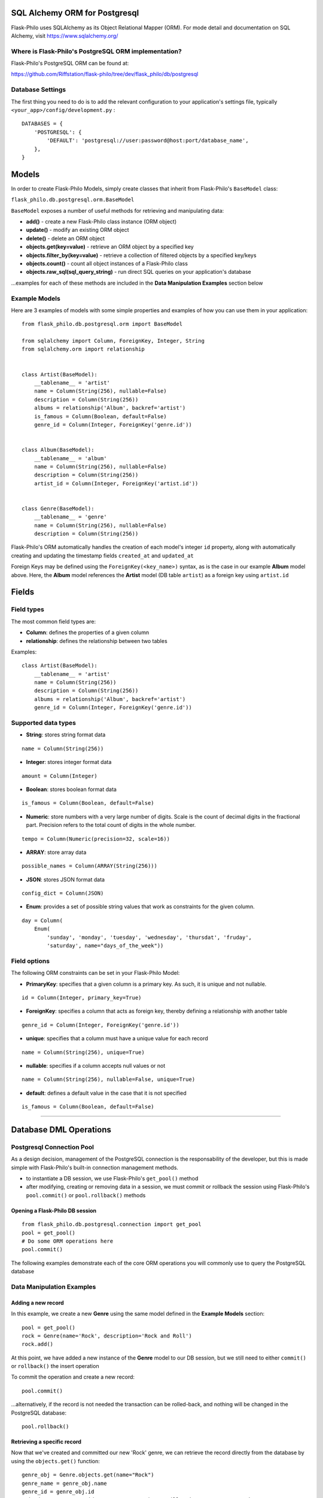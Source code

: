 SQL Alchemy ORM for Postgresql
=======================================

Flask-Philo uses SQLAlchemy as its Object Relational Mapper (ORM). For mode detail and documentation on SQL Alchemy, visit `<https://www.sqlalchemy.org/>`_


Where is Flask-Philo's PostgreSQL ORM implementation?
-----------------------------------------------

Flask-Philo's PostgreSQL ORM can be found at:

`<https://github.com/Riffstation/flask-philo/tree/dev/flask_philo/db/postgresql>`_


Database Settings
-----------------

The first
thing you need to do is to add the relevant configuration
to your application's settings file, typically ``<your_app>/config/development.py`` :

::

    DATABASES = {
        'POSTGRESQL': {
            'DEFAULT': 'postgresql://user:password@host:port/database_name',
        },
    }



Models
======

In order to create Flask-Philo Models, simply create classes that inherit from Flask-Philo's ``BaseModel`` class:

``flask_philo.db.postgresql.orm.BaseModel``

``BaseModel`` exposes a number of useful methods for retrieving and manipulating data:

* **add()** - create a new Flask-Philo class instance (ORM object)
* **update()** - modify an existing ORM object
* **delete()** - delete an ORM object
* **objects.get(key=value)** - retrieve an ORM object by a specified key
* **objects.filter_by(key=value)** - retrieve a collection of filtered objects by a specified key/keys
* **objects.count()** - count all object instances of a Flask-Philo class
* **objects.raw_sql(sql_query_string)** - run direct SQL queries on your application's database

...examples for each of these methods are included in the **Data Manipulation Examples** section below


Example Models
-------------

Here are 3 examples of models with some simple properties and examples of how you can use them in
your application:

::

    from flask_philo.db.postgresql.orm import BaseModel

    from sqlalchemy import Column, ForeignKey, Integer, String
    from sqlalchemy.orm import relationship


    class Artist(BaseModel):
        __tablename__ = 'artist'
        name = Column(String(256), nullable=False)
        description = Column(String(256))
        albums = relationship('Album', backref='artist')
        is_famous = Column(Boolean, default=False)
        genre_id = Column(Integer, ForeignKey('genre.id'))


    class Album(BaseModel):
        __tablename__ = 'album'
        name = Column(String(256), nullable=False)
        description = Column(String(256))
        artist_id = Column(Integer, ForeignKey('artist.id'))


    class Genre(BaseModel):
        __tablename__ = 'genre'
        name = Column(String(256), nullable=False)
        description = Column(String(256))


Flask-Philo's ORM automatically handles the creation of each model's integer ``id`` property, along with automatically creating and updating the timestamp fields ``created_at`` and ``updated_at``

Foreign Keys may be defined using the ``ForeignKey(<key_name>)`` syntax, as is the case in our example **Album** model above. Here, the **Album** model references the **Artist** model (DB table ``artist``) as a foreign key using ``artist.id``


Fields
===========

Field types
-----------

The most common field types are:

- **Column**: defines the properties of a given column

- **relationship**: defines the relationship between two tables


Examples:

::

    class Artist(BaseModel):
        __tablename__ = 'artist'
        name = Column(String(256))
        description = Column(String(256))
        albums = relationship('Album', backref='artist')
        genre_id = Column(Integer, ForeignKey('genre.id'))


Supported data types
-----------

- **String**: stores string format data

::

    name = Column(String(256))


- **Integer**: stores integer format data

::

    amount = Column(Integer)

- **Boolean**: stores boolean format data

::

    is_famous = Column(Boolean, default=False)


- **Numeric**: store numbers with a very large number of digits. Scale is the count of decimal digits in the fractional part. Precision refers to the total count of digits in the whole number.

::

    tempo = Column(Numeric(precision=32, scale=16))


- **ARRAY**: store array data

::

    possible_names = Column(ARRAY(String(256)))


- **JSON**: stores JSON format data

::

    config_dict = Column(JSON)



- **Enum**: provides a set of possible string values that work as constraints for the given column.

::

    day = Column(
        Enum(
            'sunday', 'monday', 'tuesday', 'wednesday', 'thursdat', 'fruday',
            'saturday', name="days_of_the_week"))


Field options
-----------

The following ORM constraints can be set in your Flask-Philo Model:

- **PrimaryKey**: specifies that a given column is a primary key. As such, it is unique and not nullable.

::

    id = Column(Integer, primary_key=True)


- **ForeignKey**: specifies a column that acts as foreign key, thereby defining a relationship with another table

::

    genre_id = Column(Integer, ForeignKey('genre.id'))


- **unique**: specifies that a column must have a unique value for each record

::

    name = Column(String(256), unique=True)


- **nullable**: specifies if a column accepts null values or not

::

    name = Column(String(256), nullable=False, unique=True)


- **default**: defines a default value in the case that it is not specified

::

    is_famous = Column(Boolean, default=False)

----

Database DML Operations
=======================

Postgresql Connection Pool
------------------------------

As a design decision, management of the PostgreSQL connection is the responsability of the developer, but this is made simple with Flask-Philo's built-in connection management methods.

* to instantiate a DB session, we use Flask-Philo's ``get_pool()`` method
* after modifying, creating or removing data in a session, we must commit or rollback the session using Flask-Philo's ``pool.commit()`` or ``pool.rollback()`` methods

Opening a Flask-Philo DB session
^^^^^^^^^^^^^^^^^^^^^^^^^^^^^^^^

::

    from flask_philo.db.postgresql.connection import get_pool
    pool = get_pool()
    # Do some ORM operations here
    pool.commit()


The following examples demonstrate each of the core ORM operations you will commonly use to query the PostgreSQL database


Data Manipulation Examples
------------------

Adding a new record
^^^^^^^^^^^^^^^

In this example, we create a new **Genre** using the same model defined in the **Example Models** section:

::

    pool = get_pool()
    rock = Genre(name='Rock', description='Rock and Roll')
    rock.add()


At this point, we have added a new instance of the **Genre** model to our DB session, but we still need to either ``commit()`` or ``rollback()`` the insert operation

To commit the operation and create a new record:

::

    pool.commit()


...alternatively, if the record is not needed the transaction can be rolled-back, and nothing will be changed in the PostgreSQL database:

::

    pool.rollback()



Retrieving a specific record
^^^^^^^^^^^^^^^^^^

Now that we've created and committed our new 'Rock' genre, we can retrieve the record directly from the database by using the ``objects.get()`` function:

::

    genre_obj = Genre.objects.get(name="Rock")
    genre_name = genre_obj.name
    genre_id = genre_obj.id
    print("Genre", genre_id, ":", genre_name)   # Will print "Genre 13 : Rock"

...we can also retrieve a record that matches *multiple* field values:

::

    genre_obj = Genre.objects.get(id=13, name="Rock")
    print("Genre", genre_obj.id, ":", genre_obj.name)   # Will print "Genre 13 : Rock"



Filtering records
^^^^^^^^^^^^^^^^^^^^

We may also use Flask-Philo's ``filter_by()`` function to filter records and retrieve a collection of all matching instances of the desired model.

Continuing our **Genre** example from earlier sub-sections:

::

    genre_collection = Genre.objects.filter_by(name="Rock")
    genre_obj = genre_collection.first()
    print("Genre", genre_obj.id, ":", genre_obj.name)   # Will print "Genre 13 : Rock"


Updating a record
^^^^^^^^^^^^^^^

Just as we can retrieve a record, we can update records in a similar manner:

::

    genre_obj = Genre.objects.filter_by(name="Rock").first()
    genre_obj.name = "Metal"
    genre_obj.update()
    pool.commit()

    updated_genre_obj = Genre.objects.filter_by(name="Metal").first()
    print("Genre", updated_genre_obj.id, ":", updated_genre_obj.name)   # Will print "Genre 13 : Metal"


Deleting a record
^^^^^^^^^^^^^^^

In the same way we've added and updated a record, we can also delete it:

::

    genre_obj = Genre.objects.filter_by(name="Metal").first()
    genre_obj.delete()
    pool.commit()

    genre_obj = Genre.objects.filter_by(name="Metal").first()   # genre_obj == None

..once we have committed the ``delete()`` operation, this record no longer exists in our PostgreSQL DB.


Counting records
^^^^^^^^^^^^^^^^

To count the number of instances of a given Model, we can use the ``objects.count()`` method.

::

    genre_count = Genre.objects.count()
    print(genre_count, "Genres present")  # Will print "13 Genres present"


Querying using Raw SQL
^^^^^^^^^^^^^^^

While the use of SQLAlchemy ORM will automatically translate Flask-Philo method
calls to their corresponding PostgreSQL queries, we also provide a means of
directly querying our underlying PostgreSQL database with a raw SQL query.

By passing a valid SQL query-string to the ``objects.raw_sql()`` method, we can
retrieve or update data explicitly, as is the case in the following examples:

Retrieving data by raw SQL:
::

    raw_sql_genre_result = Genre.objects.raw_sql("SELECT description FROM genre WHERE name='Rock';").fetchone()
    genre_description = raw_sql_genre_result.description
    genre_name = raw_sql_genre_result.name
    print(genre_name, "genre description :", genre_description) # Will print "Rock genres description : Rock and Roll"


Modifying data by raw SQL:

::

    query_string = "UPDATE genre SET name='Indie' WHERE id = 13"
    Genre.objects.raw_sql(query_string)




Data manipulation with Relationships
^^^^^^^^^^^^^^^^^^^^^^^

The following example demonstrates the creation and retrieval of objects for two
related models, **Album** and **Artist**, as defined in the *Example Models* section above

::

        # Create and commit an artist record
        floyd_artist_obj = Artist(name='Pink Floyd')
        floyd_artist_obj.commit()
        pink_floyd_id = floyd_artist_obj.id
        pool.commit()

        # Create and commit a related album
        dark_album_obj = Album(
            artist_id=pink_floyd_id, name='Dark side of the moon')
        dark_album_obj.add()
        pool.commit()

        # Create and commit another related album by the same artist
        wall = Album(
            artist_id=pink_floyd_id, name='The Wall',
            description='Interesting')
        wall.add()
        pool.commit()

        # Retrieve all albums by Pink Floyd
        album_results = Album.objects.filter_by(artist_id=pink_floyd_id)
        for album_obj in album_results:
            print("Pink Floyd album :", album_obj.name)

        # Will print:
        # Pink Floyd album : Dark side of the moon
        # Pink Floyd album : The Wall


Using multiple Postgresql databases
-------------------------------------

Flask-Philo allows you to connect to multiple PostgreSQL database instances from the same
application.

To take advantage of this feature, simply add a ``DATABASES`` block in an application
configuration file in ``src/config``.

Here's an example of a typical configuration file:

::

 DATABASES = {
     'POSTGRESQL': {
         'DEFAULT': 'postgresql://user:password@host:port/database_name',
         'MUSIC_CATALOG': 'postgresql://user:password@host:port/songs_database_name',
     }
 }


...with this configuration in place, we can now access a specific database while using Flask-Philo's ``get_pool)()`` method:

::

    from flask_philo.db.postgresql.connection import get_pool
    pool = get_pool()

    # Add a Genre object to our session
    blues_obj = Genre(name='Blues', description='Still got the blues')
    blues_obj.add()

    # Commit changes to the MUSIC_CATALOG database
    pool.commit(connection_name='MUSIC_CATALOG'))
